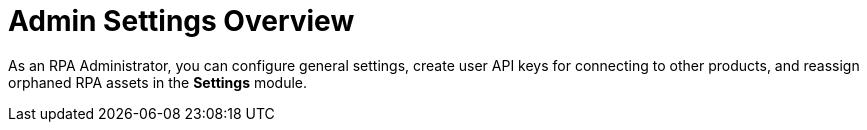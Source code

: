 = Admin Settings Overview
:page-notice-banner-message: MuleSoft RPA is integrating with Anypoint Platform to unify the login experience and provide support for external identity providers (IdP). After your organization is migrated to Anypoint Platform, the *Organization Management* module is replaced by the *Settings* module.

As an RPA Administrator, you can configure general settings, create user API keys for connecting to other products, and reassign orphaned RPA assets in the *Settings* module. 
